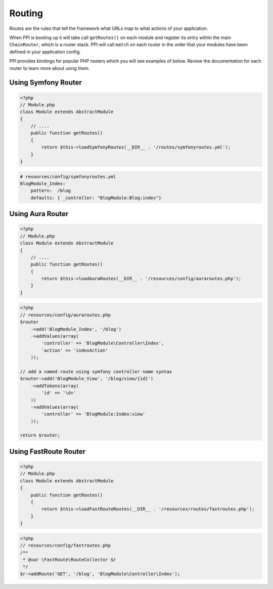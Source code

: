 
.. index::
   single: Routing

Routing
=======

Routes are the rules that tell the framework what URLs map to what actions of your application.

When PPI is booting up it will take call ``getRoutes()`` on each module and register its entry within the main ``ChainRouter``, which is a router stack.
PPI will call ``match`` on each router in the order that your modules have been defined in your application config.

PPI provides bindings for popular PHP routers which you will see examples of below. Review the documentation for each router to learn more about using them.

Using Symfony Router
--------------------

.. code-block:: php

    <?php
    // Module.php
    class Module extends AbstractModule
    {
        // ....
        public function getRoutes()
        {
            return $this->loadSymfonyRoutes(__DIR__ . '/routes/symfonyroutes.yml');
        }
    }

.. code-block:: yaml

    # resources/config/symfonyroutes.yml
    BlogModule_Index:
        pattern:  /blog
        defaults: { _controller: "BlogModule:Blog:index"}

Using Aura Router
-----------------

.. code-block:: php

    <?php
    // Module.php
    class Module extends AbstractModule
    {
        // ....
        public function getRoutes()
        {
            return $this->loadAuraRoutes(__DIR__ . '/resources/config/auraroutes.php');
        }
    }

.. code-block:: php

    <?php
    // resources/config/auraroutes.php
    $router
        ->add('BlogModule_Index', '/blog')
        ->addValues(array(
            'controller' => 'BlogModule\Controller\Index',
            'action' => 'indexAction'
        ));

    // add a named route using symfony controller name syntax
    $router->add('BlogModule_View', '/blog/view/{id}')
        ->addTokens(array(
            'id' => '\d+'
        ))
        ->addValues(array(
            'controller' => 'BlogModule:Index:view'
        ));

    return $router;

Using FastRoute Router
----------------------

.. code-block:: php

    <?php
    // Module.php
    class Module extends AbstractModule
    {
        public function getRoutes()
        {
            return $this->loadFastRouteRoutes(__DIR__ . '/resources/routes/fastroutes.php');
        }
    }


.. code-block:: php

    <?php
    // resources/config/fastroutes.php
    /**
     * @var \FastRoute\RouteCollector $r
     */
    $r->addRoute('GET', '/blog', 'BlogModule\Controller\Index');

